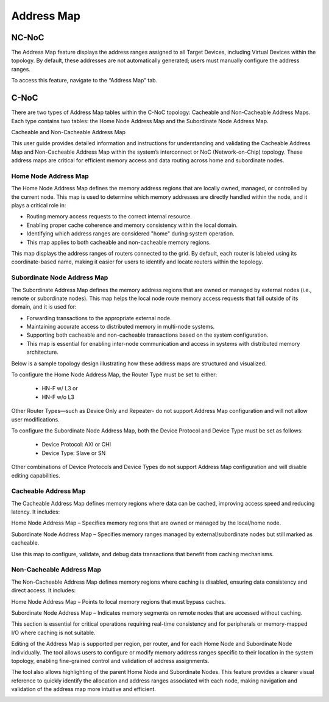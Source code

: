 Address Map
===================================================

NC-NoC
------------------------------------------------

The Address Map feature displays the address ranges assigned to all Target Devices, including Virtual Devices within the topology. By default, these addresses are not automatically generated; users must manually configure the address ranges.

To access this feature, navigate to the “Address Map” tab.


.. image:: images/address_map4.png
  :alt: address_map
  :align: center



C-NoC
------------------------------------------------

There are two types of Address Map tables within the C-NoC topology: Cacheable and Non-Cacheable Address Maps. Each type contains two tables: the Home Node Address Map and the Subordinate Node Address Map.

Cacheable and Non-Cacheable Address Map

This user guide provides detailed information and instructions for understanding and validating the Cacheable Address Map and Non-Cacheable Address Map within the system’s interconnect or NoC (Network-on-Chip) topology. These address maps are critical for efficient memory access and data routing across home and subordinate nodes.



Home Node Address Map
~~~~~~~~~~~~~~~~~~~~~~~~~~~~~~~~~~~~

The Home Node Address Map defines the memory address regions that are locally owned, managed, or controlled by the current node. This map is used to determine which memory addresses are directly handled within the node, and it plays a critical role in:

- Routing memory access requests to the correct internal resource.

- Enabling proper cache coherence and memory consistency within the local domain.

- Identifying which address ranges are considered "home" during system operation.

- This map applies to both cacheable and non-cacheable memory regions.

This map displays the address ranges of routers connected to the grid. By default, each router is labeled using its coordinate-based name, making it easier for users to identify and locate routers within the topology.


Subordinate Node Address Map
~~~~~~~~~~~~~~~~~~~~~~~~~~~~~~~~~~~~~

The Subordinate Address Map defines the memory address regions that are owned or managed by external nodes (i.e., remote or subordinate nodes). This map helps the local node route memory access requests that fall outside of its domain, and it is used for:

- Forwarding transactions to the appropriate external node.

- Maintaining accurate access to distributed memory in multi-node systems.

- Supporting both cacheable and non-cacheable transactions based on the system configuration.

- This map is essential for enabling inter-node communication and access in systems with distributed memory architecture.

Below is a sample topology design illustrating how these address maps are structured and visualized.

.. image:: images/cnoc_address_map_sample3.png
  :alt: cnoc_address_map_sample3
  :align: center

To configure the Home Node Address Map, the Router Type must be set to either:

  - HN-F w/ L3 or

  - HN-F w/o L3

Other Router Types—such as Device Only and Repeater- do not support Address Map configuration and will not allow user modifications.

To configure the Subordinate Node Address Map, both the Device Protocol and Device Type must be set as follows:

  - Device Protocol: AXI or CHI

  - Device Type: Slave or SN

Other combinations of Device Protocols and Device Types do not support Address Map configuration and will disable editing capabilities.

Cacheable Address Map
~~~~~~~~~~~~~~~~~~~~~~~~~~~~~~~~~~~~~~~~~~~~~~~~~~~~~~~~~~

The Cacheable Address Map defines memory regions where data can be cached, improving access speed and reducing latency. It includes:

Home Node Address Map – Specifies memory regions that are owned or managed by the local/home node.

Subordinate Node Address Map – Specifies memory ranges managed by external/subordinate nodes but still marked as cacheable.

Use this map to configure, validate, and debug data transactions that benefit from caching mechanisms.

.. image:: images/cnoc_address_map_cacheable.png
  :alt: cnoc_address_map_cacheable
  :align: center


Non-Cacheable Address Map
~~~~~~~~~~~~~~~~~~~~~~~~~~~~~~~~~~~~~~~~~~~~~~~~~~~~~~~~~~~~~

The Non-Cacheable Address Map defines memory regions where caching is disabled, ensuring data consistency and direct access. It includes:

Home Node Address Map – Points to local memory regions that must bypass caches.

Subordinate Node Address Map – Indicates memory segments on remote nodes that are accessed without caching.

This section is essential for critical operations requiring real-time consistency and for peripherals or memory-mapped I/O where caching is not suitable.

.. image:: images/cnoc_address_map_non-cacheable.png
  :alt: cnoc_address_map_non-cacheable
  :align: center


Editing of the Address Map is supported per region, per router, and for each Home Node and Subordinate Node individually. The tool allows users to configure or modify memory address ranges specific to their location in the system topology, enabling fine-grained control and validation of address assignments.

.. image:: images/cnoc_address_map_editing_addresses.png
  :alt: cnoc_address_map_editing_addresses
  :align: center

The tool also allows highlighting of the parent Home Node and Subordinate Nodes. This feature provides a clearer visual reference to quickly identify the allocation and address ranges associated with each node, making navigation and validation of the address map more intuitive and efficient.

.. image:: images/cnoc_address_map_highlight.png
  :alt: cnoc_address_map_highlight
  :align: center


